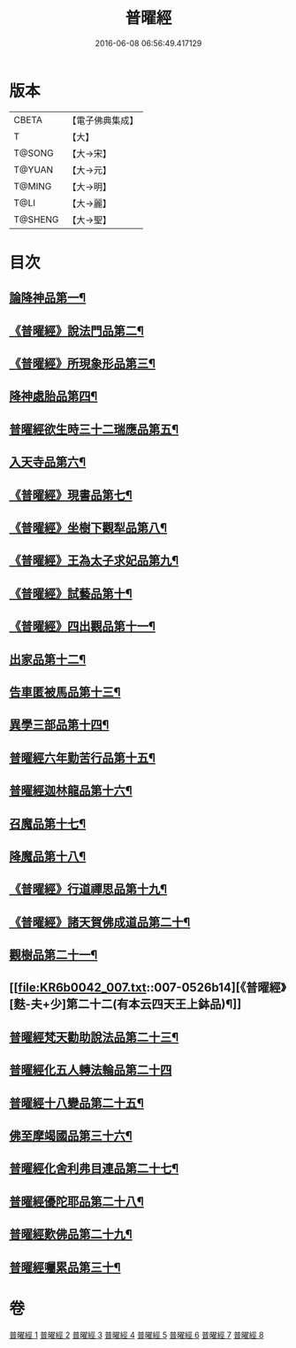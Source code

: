#+TITLE: 普曜經 
#+DATE: 2016-06-08 06:56:49.417129

* 版本
 |     CBETA|【電子佛典集成】|
 |         T|【大】     |
 |    T@SONG|【大→宋】   |
 |    T@YUAN|【大→元】   |
 |    T@MING|【大→明】   |
 |      T@LI|【大→麗】   |
 |   T@SHENG|【大→聖】   |

* 目次
** [[file:KR6b0042_001.txt::001-0483a21][論降神品第一¶]]
** [[file:KR6b0042_001.txt::001-0486c11][《普曜經》說法門品第二¶]]
** [[file:KR6b0042_001.txt::001-0488b8][《普曜經》所現象形品第三¶]]
** [[file:KR6b0042_002.txt::002-0489a18][降神處胎品第四¶]]
** [[file:KR6b0042_002.txt::002-0492c26][普曜經欲生時三十二瑞應品第五¶]]
** [[file:KR6b0042_003.txt::003-0497a23][入天寺品第六¶]]
** [[file:KR6b0042_003.txt::003-0498a3][《普曜經》現書品第七¶]]
** [[file:KR6b0042_003.txt::003-0499a26][《普曜經》坐樹下觀犁品第八¶]]
** [[file:KR6b0042_003.txt::003-0500a4][《普曜經》王為太子求妃品第九¶]]
** [[file:KR6b0042_003.txt::003-0501b11][《普曜經》試藝品第十¶]]
** [[file:KR6b0042_003.txt::003-0502c16][《普曜經》四出觀品第十一¶]]
** [[file:KR6b0042_004.txt::004-0504c14][出家品第十二¶]]
** [[file:KR6b0042_004.txt::004-0506a24][告車匿被馬品第十三¶]]
** [[file:KR6b0042_005.txt::005-0510a28][異學三部品第十四¶]]
** [[file:KR6b0042_005.txt::005-0511a3][普曜經六年勤苦行品第十五¶]]
** [[file:KR6b0042_005.txt::005-0514b12][普曜經迦林龍品第十六¶]]
** [[file:KR6b0042_005.txt::005-0516c27][召魔品第十七¶]]
** [[file:KR6b0042_006.txt::006-0519a19][降魔品第十八¶]]
** [[file:KR6b0042_006.txt::006-0521c13][《普曜經》行道禪思品第十九¶]]
** [[file:KR6b0042_006.txt::006-0523a11][《普曜經》諸天賀佛成道品第二十¶]]
** [[file:KR6b0042_007.txt::007-0524c15][觀樹品第二十一¶]]
** [[file:KR6b0042_007.txt::007-0526b14][《普曜經》[麩-夫+少]第二十二(有本云四天王上鉢品)¶]]
** [[file:KR6b0042_007.txt::007-0528a28][普曜經梵天勸助說法品第二十三¶]]
** [[file:KR6b0042_007.txt::007-0530a29][普曜經化五人轉法輪品第二十四]]
** [[file:KR6b0042_008.txt::008-0530c21][普曜經十八變品第二十五¶]]
** [[file:KR6b0042_008.txt::008-0532b8][佛至摩竭國品第三十六¶]]
** [[file:KR6b0042_008.txt::008-0533c6][普曜經化舍利弗目連品第二十七¶]]
** [[file:KR6b0042_008.txt::008-0534c6][普曜經優陀耶品第二十八¶]]
** [[file:KR6b0042_008.txt::008-0536c26][普曜經歎佛品第二十九¶]]
** [[file:KR6b0042_008.txt::008-0537c4][普曜經囑累品第三十¶]]

* 卷
[[file:KR6b0042_001.txt][普曜經 1]]
[[file:KR6b0042_002.txt][普曜經 2]]
[[file:KR6b0042_003.txt][普曜經 3]]
[[file:KR6b0042_004.txt][普曜經 4]]
[[file:KR6b0042_005.txt][普曜經 5]]
[[file:KR6b0042_006.txt][普曜經 6]]
[[file:KR6b0042_007.txt][普曜經 7]]
[[file:KR6b0042_008.txt][普曜經 8]]

